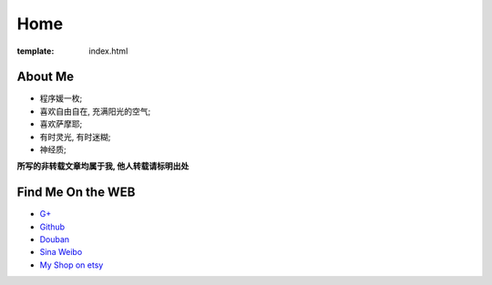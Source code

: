 Home
=====================

:template: index.html


About Me
-------------------------

- 程序媛一枚;
- 喜欢自由自在, 充满阳光的空气;
- 喜欢萨摩耶;
- 有时灵光, 有时迷糊;
- 神经质;

**所写的非转载文章均属于我, 他人转载请标明出处**


Find Me On the WEB
-------------------------

- `G+ <https://plus.google.com/u/0/108153155800494346995/>`_
- `Github <https://github.com/lizzie>`_
- `Douban <http://www.douban.com/people/lizziesky/>`_
- `Sina Weibo <http://weibo.com/sunsetsunrising>`_
- `My Shop on etsy <http://sunsetsunrising.etsy.com>`_
